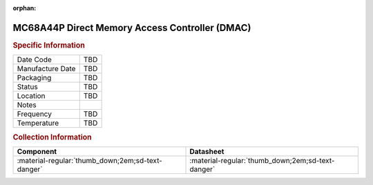 :orphan:

.. _MC68A44P:

.. #None {'Product':'MC68B44L','Storage': 'Storage Box 1','Drawer':3,'Row':2,'Column':1}

MC68A44P Direct Memory Access Controller (DMAC)
===============================================

.. image:: ../../../../images/NOIMAGE.png
   :width: 400
   :align: center

.. rubric:: Specific Information

.. csv-table:: 
   :widths: auto

   "Date Code","TBD"
   "Manufacture Date","TBD"
   "Packaging","TBD"
   "Status","TBD"
   "Location","TBD"
   "Notes",""
   "Frequency","TBD"
   "Temperature","TBD"
   
.. rubric:: Collection Information

.. csv-table:: 
   :header: "Component","Datasheet"
   :widths: auto

   :material-regular:`thumb_down;2em;sd-text-danger` ,":material-regular:`thumb_down;2em;sd-text-danger`"